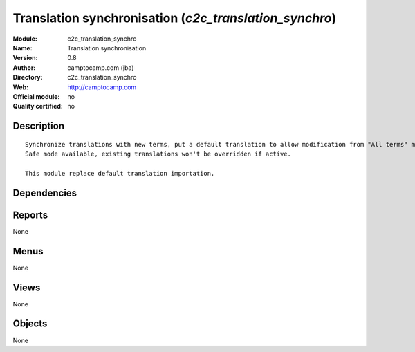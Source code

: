 
.. i18n: .. module:: c2c_translation_synchro
.. i18n:     :synopsis: Translation synchronisation 
.. i18n:     :noindex:
.. i18n: .. 

.. module:: c2c_translation_synchro
    :synopsis: Translation synchronisation 
    :noindex:
.. 

.. i18n: .. raw:: html
.. i18n: 
.. i18n:     <link rel="stylesheet" href="../_static/hide_objects_in_sidebar.css" type="text/css" />

.. raw:: html

    <link rel="stylesheet" href="../_static/hide_objects_in_sidebar.css" type="text/css" />

.. i18n: Translation synchronisation (*c2c_translation_synchro*)
.. i18n: =======================================================
.. i18n: :Module: c2c_translation_synchro
.. i18n: :Name: Translation synchronisation
.. i18n: :Version: 0.8
.. i18n: :Author: camptocamp.com (jba)
.. i18n: :Directory: c2c_translation_synchro
.. i18n: :Web: http://camptocamp.com
.. i18n: :Official module: no
.. i18n: :Quality certified: no

Translation synchronisation (*c2c_translation_synchro*)
=======================================================
:Module: c2c_translation_synchro
:Name: Translation synchronisation
:Version: 0.8
:Author: camptocamp.com (jba)
:Directory: c2c_translation_synchro
:Web: http://camptocamp.com
:Official module: no
:Quality certified: no

.. i18n: Description
.. i18n: -----------

Description
-----------

.. i18n: ::
.. i18n: 
.. i18n:   
.. i18n:   
.. i18n:       Synchronize translations with new terms, put a default translation to allow modification from "All terms" menu.
.. i18n:       Safe mode available, existing translations won't be overridden if active.
.. i18n:   
.. i18n:       This module replace default translation importation.
.. i18n:   
.. i18n:       

::

  
  
      Synchronize translations with new terms, put a default translation to allow modification from "All terms" menu.
      Safe mode available, existing translations won't be overridden if active.
  
      This module replace default translation importation.
  
      

.. i18n: Dependencies
.. i18n: ------------

Dependencies
------------

.. i18n:  * :mod:`base`

 * :mod:`base`

.. i18n: Reports
.. i18n: -------

Reports
-------

.. i18n: None

None

.. i18n: Menus
.. i18n: -------

Menus
-------

.. i18n: None

None

.. i18n: Views
.. i18n: -----

Views
-----

.. i18n: None

None

.. i18n: Objects
.. i18n: -------

Objects
-------

.. i18n: None

None
